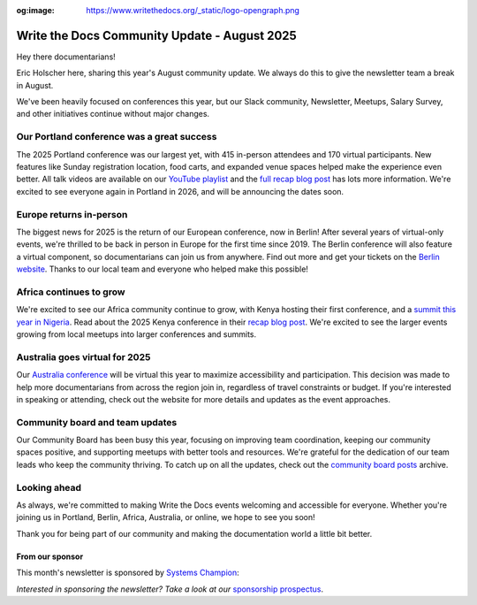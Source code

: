 :og:image: https://www.writethedocs.org/_static/logo-opengraph.png

.. post:: Aug 7, 2025
   :tags: stats, newsletter
   :author: Eric Holscher

Write the Docs Community Update - August 2025
=============================================

Hey there documentarians!

Eric Holscher here, sharing this year's August community update.
We always do this to give the newsletter team a break in August.

We've been heavily focused on conferences this year, but our Slack community, Newsletter, Meetups, Salary Survey, and other initiatives continue without major changes. 

Our Portland conference was a great success
-------------------------------------------

The 2025 Portland conference was our largest yet, with 415 in-person attendees and 170 virtual participants.
New features like Sunday registration location, food carts, and expanded venue spaces helped make the experience even better.
All talk videos are available on our `YouTube playlist <https://www.youtube.com/playlist?list=PLZAeFn6dfHplMbtJtidqFFtL7rt3ASNSR>`_
and the `full recap blog post <https://www.writethedocs.org/conf/portland/2025/news/thanks-recap/>`_ has lots more information.
We're excited to see everyone again in Portland in 2026,
and will be announcing the dates soon.

Europe returns in-person
------------------------

The biggest news for 2025 is the return of our European conference, now in Berlin!  
After several years of virtual-only events, we're thrilled to be back in person in Europe for the first time since 2019.  
The Berlin conference will also feature a virtual component, so documentarians can join us from anywhere.  
Find out more and get your tickets on the `Berlin website <https://www.writethedocs.org/conf/berlin/2025/>`_.  
Thanks to our local team and everyone who helped make this possible!

Africa continues to grow
------------------------

We're excited to see our Africa community continue to grow, with Kenya hosting their first conference, and a `summit this year in Nigeria <https://sessionize.com/writethedocs-nigeria-conference-2025-bu/>`_.  
Read about the 2025 Kenya conference in their `recap blog post <https://wtdkenya.hashnode.dev/wtd-kenya-conference-2025>`_.  
We're excited to see the larger events growing from local meetups into larger conferences and summits.

Australia goes virtual for 2025
-------------------------------

Our `Australia conference <https://www.writethedocs.org/conf/australia/2025/>`_ will be virtual this year to maximize accessibility and participation.  
This decision was made to help more documentarians from across the region join in, regardless of travel constraints or budget.  
If you're interested in speaking or attending, check out the website for more details and updates as the event approaches.  

Community board and team updates
--------------------------------

Our Community Board has been busy this year, focusing on improving team coordination, keeping our community spaces positive, and supporting meetups with better tools and resources.  
We're grateful for the dedication of our team leads who keep the community thriving.
To catch up on all the updates, check out the `community board  posts <https://www.writethedocs.org/blog/archive/tag/community-board/>`_ archive. 

Looking ahead
-------------

As always, we're committed to making Write the Docs events welcoming and accessible for everyone.  
Whether you're joining us in Portland, Berlin, Africa, Australia, or online, we hope to see you soon!

Thank you for being part of our community and making the documentation world a little bit better.

----------------
From our sponsor
----------------

This month's newsletter is sponsored by `Systems Champion <https://www.systemology.com/writethedocs/>`_:



.. raw:: html

  <hr>
    <table width="100%" border="0" cellspacing="0" cellpadding="0" style="width:100%; max-width: 600px;">
      <tbody>
        <tr>
          <td width="75%">
          <strong>Finally, a business book that gets what you already know.</strong>

          You're already documenting processes, creating guides, and making complex things simple. But what if those skills could transform entire businesses?

          Write the Docs subscribers get preview access to "Systems Champion: Simplify Business Processes, Unlock Team Potential & Achieve True Freedom."

          This isn't another theory-heavy business book. It's a practical playbook that shows documentation pros how to become the most valuable person in any organization. The one who turns chaos into clarity and builds systems that actually stick.

          Get it before the public release. <a href="https://www.systemology.com/writethedocs/">Check it out here</a>.
          </td>
          <td width="25%">
            <a href="https://www.systemology.com/writethedocs/">
              <img style="margin-left: 15px;" alt="Systems Champion logo" src="/_static/img/sponsors/systems-champion.png">
            </a>
          </td>
        </tr>
      </tbody>
    </table>
    <hr>


*Interested in sponsoring the newsletter? Take a look at our* `sponsorship prospectus </sponsorship/newsletter/>`__.

